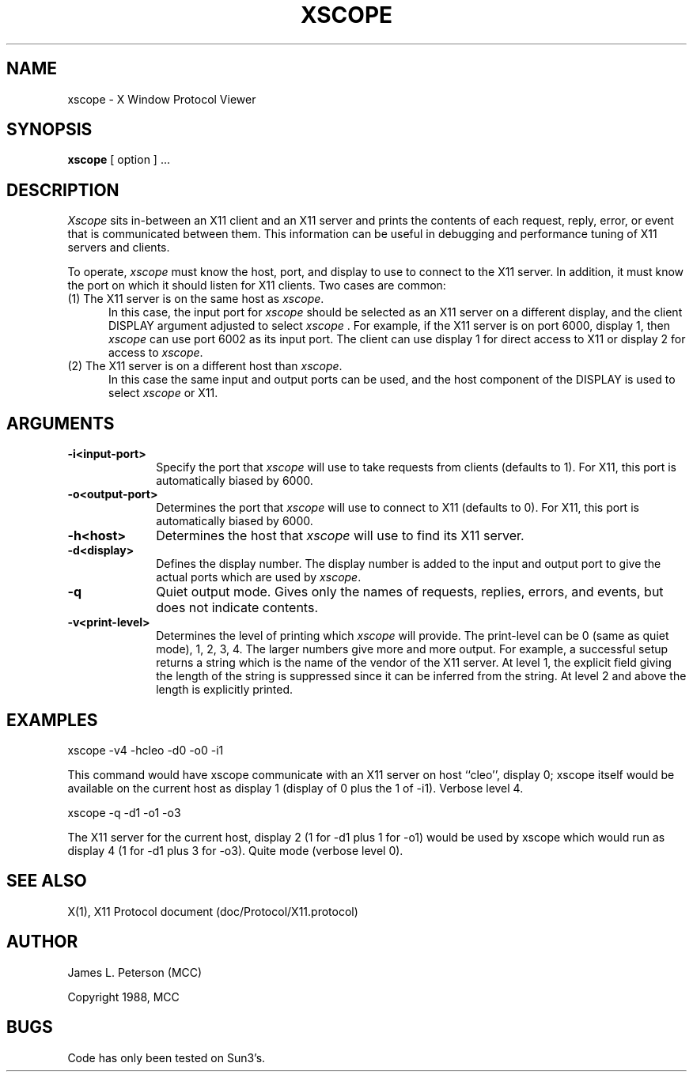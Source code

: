 .TH XSCOPE 1 "8 Sept 1988" "X Version 11"
.SH NAME
xscope - X Window Protocol Viewer
.SH SYNOPSIS
.B xscope
[ option ] ...
.SH DESCRIPTION
.I Xscope
sits in-between an X11 client and an X11 server and prints the contents
of each request, reply, error, or event that is communicated between them.
This information can be useful in debugging and performance
tuning of X11 servers and clients.
.PP
To operate, \fIxscope\fP must know the host, port, and display to use
to connect to the X11 server.  In addition, it must know the port on
which it should listen for X11 clients.  Two cases are common:
.PP
.TP 5
(1) The X11 server is on the same host as \fIxscope\fP.
In this case, the input port for \fIxscope\fP should be selected as an
X11 server on a different display, and the client DISPLAY argument
adjusted to select \fIxscope\fP .  For example, if the X11 server is
on port 6000, display 1, then \fIxscope\fP can use port 6002 as its
input port.  The client can use display 1 for direct access to X11 or
display 2 for access to \fIxscope\fP.
.PP
.TP 5
(2) The X11 server is on a different host than \fIxscope\fP.
In this case the same input and output ports can be used, and the host
component of the DISPLAY is used to select \fIxscope\fP or X11.
.SH ARGUMENTS
.PP
.TP 10
.B \-i<input-port>
Specify the port that \fIxscope\fP will use to take requests from clients
(defaults to 1).
For X11, this port is automatically biased by 6000.
.PP
.TP 10
.B \-o<output-port>
Determines the port that 
\fIxscope\fP will use to connect to X11 (defaults to 0). 
For X11, this port is automatically biased by 6000.
.PP
.TP 10
.B \-h<host>
Determines the host that  \fIxscope\fP will use to find its X11 server.
.PP
.TP 10
.B \-d<display>
Defines the display number.  The display number is added to the input
and output port to give the actual ports which are used by  \fIxscope\fP.
.PP
.TP 10
.B \-q
Quiet output mode.  Gives only the names of requests, replies, errors, and 
events, but does not indicate contents.
.PP
.TP 10
.B \-v<print-level>
Determines the level of printing which \fIxscope\fP will provide.  The
print-level can be 0 (same as quiet mode), 1, 2, 3, 4.  The larger
numbers give more and more output.  For example, a successful setup
returns a string which is the name of the vendor of the X11 server.
At level 1, the explicit field giving the length of the string is
suppressed since it can be inferred from the string.  At level 2 and
above the length is explicitly printed.
.SH EXAMPLES
.LP
xscope -v4 -hcleo -d0 -o0 -i1
.PP
This command would have xscope communicate with an X11 server on host
``cleo'', display 0;  xscope itself would be available on the current
host as display 1 (display of 0 plus the 1 of -i1). Verbose level 4.
.LP
xscope -q -d1 -o1 -o3
.PP
The X11 server for the current host, display 2 (1 for -d1 plus 1 for -o1)
would be used by xscope which would run as display 4 (1 for -d1 plus 3 for
-o3). Quite mode (verbose level 0).
.SH SEE ALSO
X(1), X11 Protocol document (doc/Protocol/X11.protocol)
.SH AUTHOR
.PP
James L. Peterson (MCC)
.PP
Copyright 1988, MCC
.SH BUGS
Code has only been tested on Sun3's.
